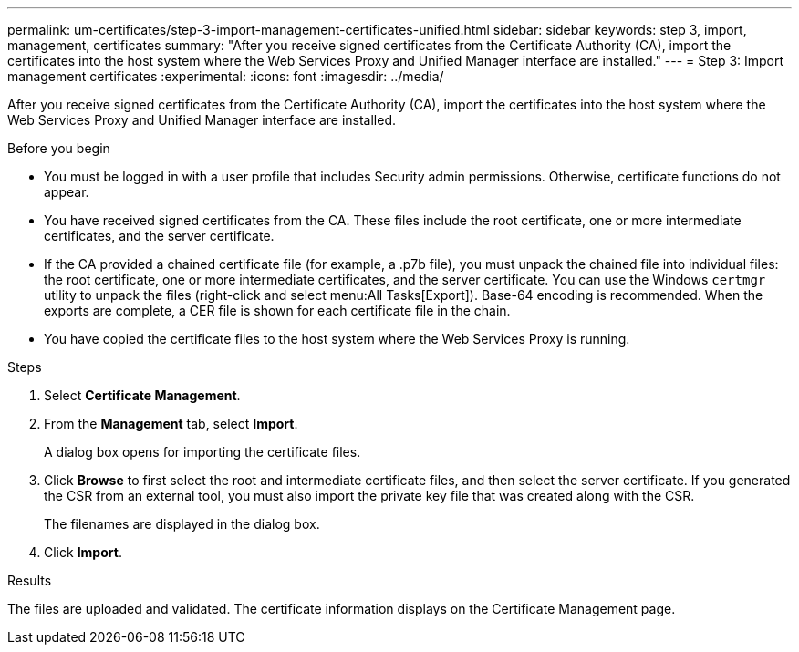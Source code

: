 ---
permalink: um-certificates/step-3-import-management-certificates-unified.html
sidebar: sidebar
keywords: step 3, import, management, certificates
summary: "After you receive signed certificates from the Certificate Authority (CA), import the certificates into the host system where the Web Services Proxy and Unified Manager interface are installed."
---
= Step 3: Import management certificates
:experimental:
:icons: font
:imagesdir: ../media/

[.lead]
After you receive signed certificates from the Certificate Authority (CA), import the certificates into the host system where the Web Services Proxy and Unified Manager interface are installed.

.Before you begin

* You must be logged in with a user profile that includes Security admin permissions. Otherwise, certificate functions do not appear.
* You have received signed certificates from the CA. These files include the root certificate, one or more intermediate certificates, and the server certificate.
* If the CA provided a chained certificate file (for example, a .p7b file), you must unpack the chained file into individual files: the root certificate, one or more intermediate certificates, and the server certificate. You can use the Windows `certmgr` utility to unpack the files (right-click and select menu:All Tasks[Export]). Base-64 encoding is recommended. When the exports are complete, a CER file is shown for each certificate file in the chain.
* You have copied the certificate files to the host system where the Web Services Proxy is running.

.Steps

. Select *Certificate Management*.
. From the *Management* tab, select *Import*.
+
A dialog box opens for importing the certificate files.

. Click *Browse* to first select the root and intermediate certificate files, and then select the server certificate. If you generated the CSR from an external tool, you must also import the private key file that was created along with the CSR.
+
The filenames are displayed in the dialog box.

. Click *Import*.

.Results

The files are uploaded and validated. The certificate information displays on the Certificate Management page.
